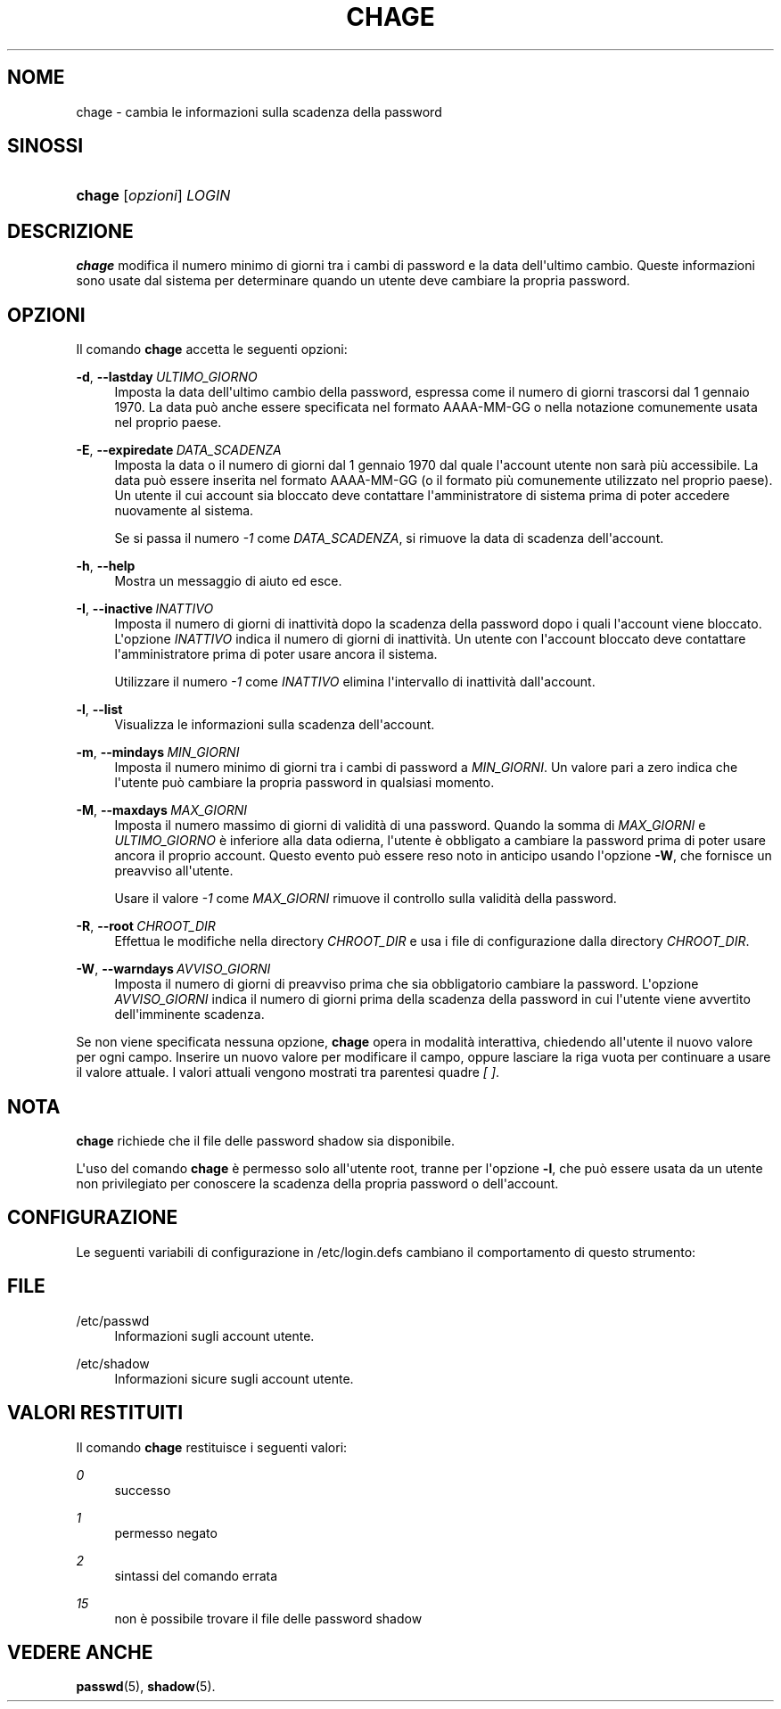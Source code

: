 '\" t
.\"     Title: chage
.\"    Author: Julianne Frances Haugh
.\" Generator: DocBook XSL Stylesheets v1.79.1 <http://docbook.sf.net/>
.\"      Date: 18/09/2016
.\"    Manual: Comandi utente
.\"    Source: shadow-utils 4.4
.\"  Language: Italian
.\"
.TH "CHAGE" "1" "18/09/2016" "shadow\-utils 4\&.4" "Comandi utente"
.\" -----------------------------------------------------------------
.\" * Define some portability stuff
.\" -----------------------------------------------------------------
.\" ~~~~~~~~~~~~~~~~~~~~~~~~~~~~~~~~~~~~~~~~~~~~~~~~~~~~~~~~~~~~~~~~~
.\" http://bugs.debian.org/507673
.\" http://lists.gnu.org/archive/html/groff/2009-02/msg00013.html
.\" ~~~~~~~~~~~~~~~~~~~~~~~~~~~~~~~~~~~~~~~~~~~~~~~~~~~~~~~~~~~~~~~~~
.ie \n(.g .ds Aq \(aq
.el       .ds Aq '
.\" -----------------------------------------------------------------
.\" * set default formatting
.\" -----------------------------------------------------------------
.\" disable hyphenation
.nh
.\" disable justification (adjust text to left margin only)
.ad l
.\" -----------------------------------------------------------------
.\" * MAIN CONTENT STARTS HERE *
.\" -----------------------------------------------------------------
.SH "NOME"
chage \- cambia le informazioni sulla scadenza della password
.SH "SINOSSI"
.HP \w'\fBchage\fR\ 'u
\fBchage\fR [\fIopzioni\fR] \fILOGIN\fR
.SH "DESCRIZIONE"
.PP
\fBchage\fR
modifica il numero minimo di giorni tra i cambi di password e la data dell\*(Aqultimo cambio\&. Queste informazioni sono usate dal sistema per determinare quando un utente deve cambiare la propria password\&.
.SH "OPZIONI"
.PP
Il comando
\fBchage\fR
accetta le seguenti opzioni:
.PP
\fB\-d\fR, \fB\-\-lastday\fR\ \&\fIULTIMO_GIORNO\fR
.RS 4
Imposta la data dell\*(Aqultimo cambio della password, espressa come il numero di giorni trascorsi dal 1 gennaio 1970\&. La data pu\(`o anche essere specificata nel formato AAAA\-MM\-GG o nella notazione comunemente usata nel proprio paese\&.
.RE
.PP
\fB\-E\fR, \fB\-\-expiredate\fR\ \&\fIDATA_SCADENZA\fR
.RS 4
Imposta la data o il numero di giorni dal 1 gennaio 1970 dal quale l\*(Aqaccount utente non sar\(`a pi\(`u accessibile\&. La data pu\(`o essere inserita nel formato AAAA\-MM\-GG (o il formato pi\(`u comunemente utilizzato nel proprio paese)\&. Un utente il cui account sia bloccato deve contattare l\*(Aqamministratore di sistema prima di poter accedere nuovamente al sistema\&.
.sp
Se si passa il numero
\fI\-1\fR
come
\fIDATA_SCADENZA\fR, si rimuove la data di scadenza dell\*(Aqaccount\&.
.RE
.PP
\fB\-h\fR, \fB\-\-help\fR
.RS 4
Mostra un messaggio di aiuto ed esce\&.
.RE
.PP
\fB\-I\fR, \fB\-\-inactive\fR\ \&\fIINATTIVO\fR
.RS 4
Imposta il numero di giorni di inattivit\(`a dopo la scadenza della password dopo i quali l\*(Aqaccount viene bloccato\&. L\*(Aqopzione
\fIINATTIVO\fR
indica il numero di giorni di inattivit\(`a\&. Un utente con l\*(Aqaccount bloccato deve contattare l\*(Aqamministratore prima di poter usare ancora il sistema\&.
.sp
Utilizzare il numero
\fI\-1\fR
come
\fIINATTIVO\fR
elimina l\*(Aqintervallo di inattivit\(`a dall\*(Aqaccount\&.
.RE
.PP
\fB\-l\fR, \fB\-\-list\fR
.RS 4
Visualizza le informazioni sulla scadenza dell\*(Aqaccount\&.
.RE
.PP
\fB\-m\fR, \fB\-\-mindays\fR\ \&\fIMIN_GIORNI\fR
.RS 4
Imposta il numero minimo di giorni tra i cambi di password a
\fIMIN_GIORNI\fR\&. Un valore pari a zero indica che l\*(Aqutente pu\(`o cambiare la propria password in qualsiasi momento\&.
.RE
.PP
\fB\-M\fR, \fB\-\-maxdays\fR\ \&\fIMAX_GIORNI\fR
.RS 4
Imposta il numero massimo di giorni di validit\(`a di una password\&. Quando la somma di
\fIMAX_GIORNI\fR
e
\fIULTIMO_GIORNO\fR
\(`e inferiore alla data odierna, l\*(Aqutente \(`e obbligato a cambiare la password prima di poter usare ancora il proprio account\&. Questo evento pu\(`o essere reso noto in anticipo usando l\*(Aqopzione
\fB\-W\fR, che fornisce un preavviso all\*(Aqutente\&.
.sp
Usare il valore
\fI\-1\fR
come
\fIMAX_GIORNI\fR
rimuove il controllo sulla validit\(`a della password\&.
.RE
.PP
\fB\-R\fR, \fB\-\-root\fR\ \&\fICHROOT_DIR\fR
.RS 4
Effettua le modifiche nella directory
\fICHROOT_DIR\fR
e usa i file di configurazione dalla directory
\fICHROOT_DIR\fR\&.
.RE
.PP
\fB\-W\fR, \fB\-\-warndays\fR\ \&\fIAVVISO_GIORNI\fR
.RS 4
Imposta il numero di giorni di preavviso prima che sia obbligatorio cambiare la password\&. L\*(Aqopzione
\fIAVVISO_GIORNI\fR
indica il numero di giorni prima della scadenza della password in cui l\*(Aqutente viene avvertito dell\*(Aqimminente scadenza\&.
.RE
.PP
Se non viene specificata nessuna opzione,
\fBchage\fR
opera in modalit\(`a interattiva, chiedendo all\*(Aqutente il nuovo valore per ogni campo\&. Inserire un nuovo valore per modificare il campo, oppure lasciare la riga vuota per continuare a usare il valore attuale\&. I valori attuali vengono mostrati tra parentesi quadre
\fI[ ]\fR\&.
.SH "NOTA"
.PP
\fBchage\fR
richiede che il file delle password shadow sia disponibile\&.
.PP
L\*(Aquso del comando
\fBchage\fR
\(`e permesso solo all\*(Aqutente root, tranne per l\*(Aqopzione
\fB\-l\fR, che pu\(`o essere usata da un utente non privilegiato per conoscere la scadenza della propria password o dell\*(Aqaccount\&.
.SH "CONFIGURAZIONE"
.PP
Le seguenti variabili di configurazione in
/etc/login\&.defs
cambiano il comportamento di questo strumento:
.SH "FILE"
.PP
/etc/passwd
.RS 4
Informazioni sugli account utente\&.
.RE
.PP
/etc/shadow
.RS 4
Informazioni sicure sugli account utente\&.
.RE
.SH "VALORI RESTITUITI"
.PP
Il comando
\fBchage\fR
restituisce i seguenti valori:
.PP
\fI0\fR
.RS 4
successo
.RE
.PP
\fI1\fR
.RS 4
permesso negato
.RE
.PP
\fI2\fR
.RS 4
sintassi del comando errata
.RE
.PP
\fI15\fR
.RS 4
non \(`e possibile trovare il file delle password shadow
.RE
.SH "VEDERE ANCHE"
.PP
\fBpasswd\fR(5),
\fBshadow\fR(5)\&.
